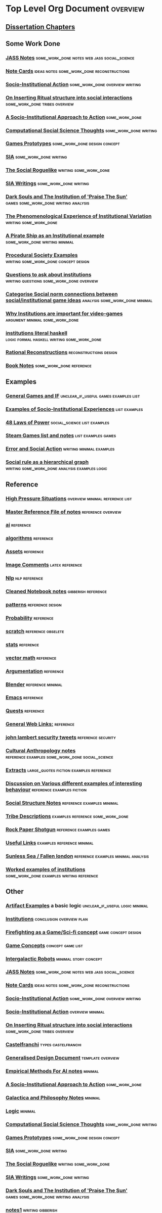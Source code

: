 * Top Level Org Document                                                        :overview:
** [[file:orgfiles/Chapters.org::*Dissertation%20Chapters][Dissertation Chapters]]
** Some Work Done
*** [[file:orgfiles/jass_notes.org::*JASS%20Notes][JASS Notes]]                                                                  :some_work_done:notes:web:jass:social_science:
*** [[file:orgfiles/notecards.org::*Note%20Cards][Note Cards]]                                                                  :ideas:notes:some_work_done:reconstructions:
*** [[file:orgfiles/anotherAttempt.org::*Socio-Institutional%20Action][Socio-Institutional Action]]                                                  :some_work_done:overview:writing:
*** [[file:orgfiles/argumentOverview.org::*On%20Inserting%20Ritual%20structure%20into%20social%20interactions][On Inserting Ritual structure into  social interactions]]                     :some_work_done:tribes:overview:
*** [[file:orgfiles/evansNotes.org::*A%20Socio-Institutional%20Approach%20to%20Action][A Socio-Institutional Approach to Action]]                                    :some_work_done:
*** [[file:orgfiles/compSocScience.org::*Computational%20Social%20Science%20Thoughts][Computational Social Science Thoughts]]                                       :some_work_done:writing:
*** [[file:orgfiles/gamesPrototypes.org::*Games%20Prototypes][Games Prototypes]]                                                            :some_work_done:design:concept:
*** [[file:orgfiles/sia.org::*SIA][SIA]]                                                                         :some_work_done:writing:
*** [[file:orgfiles/socialRoguelike.org::*The%20Social%20Roguelike][The Social Roguelike]]                                                        :writing:some_work_done:
*** [[file:orgfiles/siaWritings.org::*SIA%20Writings][SIA Writings]]                                                                :some_work_done:writing:
*** [[file:orgfiles/darkSoulsAsInstitution.org::*Dark%20Souls%20and%20The%20Institution%20of%20'Praise%20The%20Sun'][Dark Souls and The Institution of 'Praise The Sun']]                          :games:some_work_done:writing:analysis:
*** [[file:orgfiles/phenomenologyOfInstitutions.org::*The%20Phenomenological%20Experience%20of%20Institutional%20Variation][The Phenomenological Experience of Institutional Variation]]                  :writing:some_work_done:
*** [[file:orgfiles/pirateShip.org::*A%20Pirate%20Ship%20as%20an%20Institutional%20example][A Pirate Ship as an Institutional example]]                                   :some_work_done:writing:minimal:
*** [[file:orgfiles/procSocietyExamples.org::*Procedural%20Society%20Examples][Procedural Society Examples]]                                                 :writing:some_work_done:concept:design:
*** [[file:orgfiles/questions.org::*Questions%20to%20ask%20about%20institutions][Questions to ask about institutions]]                                         :writing:questions:some_work_done:overview:
*** [[file:orgfiles/threeIdeas.org::*Categorise%20Social%20norm%20connections%20between%20social/institutional%20game%20ideas][Categorise Social norm connections between social/institutional game ideas]]  :analysis:some_work_done:minimal:
*** [[file:orgfiles/whyInstitutions.org::*Why%20Institutions%20are%20important%20for%20video-games][Why Institutions are important for video-games]]                              :argument:minimal:some_work_done:
*** [[file:haskell/institutions.lhs::Institutions.%20A%20Way%20of%20conceptualising%20social%20interactions%20and%20their%20interrelation][institutions literal haskell]] :logic:formal:haskell:writing:some_work_done:
*** [[file:orgfiles/Rational_Reconstructions.org::*Rational%20Reconstructions][Rational Reconstructions]]                                                    :reconstructions:design:
*** [[file:orgfiles/book_notes.org::*Book%20Notes][Book Notes]]                                                                  :some_work_done:reference:
** Examples
*** [[file:orgfiles/General_Games.org::*General%20Games%20and%20IF][General Games and IF]]                                                        :unclear_if_useful:games:examples:list:
*** [[file:orgfiles/examples.org::*Examples%20of%20Socio-Institutional%20Experiences][Examples of Socio-Institutional Experiences]]                                 :list:examples:
*** [[file:orgfiles/48laws.org::*48%20Laws%20of%20Power][48 Laws of Power]]                                                            :social_science:list:examples:
*** [[file:orgfiles/steamGames.org::*Steam%20Games%20list%20and%20notes][Steam Games list and notes]]                                                  :list:examples:games:
*** [[file:orgfiles/errorAndSocialAction.org::*Error%20and%20Social%20Action][Error and Social Action]]                                                     :writing:minimal:examples:
*** [[file:orgfiles/sweepLineSocialAlg.org::*Social%20rule%20as%20a%20hierarchical%20graph][Social rule as a hierarchical graph]]                                         :writing:some_work_done:analysis:examples:logic:
** Reference
*** [[file:orgfiles/highPressureSituations.org::*High%20Pressure%20Situations][High Pressure Situations]]                                                    :overview:minimal:reference:list:
*** [[file:orgfiles/master.org::*Master%20Reference%20File%20of%20notes][Master Reference File of notes]]                                              :reference:overview:
*** [[file:orgfiles/ai.org][ai]]                                                                          :reference:
*** [[file:orgfiles/algorithms.org][algorithms]]                                                                  :reference:
*** [[file:orgfiles/assets.org::*Assets][Assets]]                                                                      :reference:
*** [[file:orgfiles/imageComments.org::*Image%20Comments][Image Comments]]                                                              :latex:reference:
*** [[file:orgfiles/nlp.org::*%20Natural%20Language%20Processing:][Nlp]]                                                                         :nlp:reference:
*** [[file:orgfiles/notebook_notes.org::*Cleaned%20Notebook%20notes][Cleaned Notebook notes]]                                                      :gibberish:reference:
*** [[file:orgfiles/patterns.org][patterns]]                                                                    :reference:design:
*** [[file:orgfiles/probability.org::*Probability][Probability]]                                                                 :reference:
*** [[file:orgfiles/scratch.org][scratch]]                                                                     :reference:obselete:
*** [[file:orgfiles/stats.org][stats]]                                                                       :reference:
*** [[file:orgfiles/vectorMath.org][vector math]]                                                                 :reference:
*** [[file:orgfiles/writing.org::*Argumentation][Argumentation]]                                                               :reference:
*** [[file:orgfiles/blender.org::*Blender][Blender]]                                                                     :reference:minimal:
*** [[file:orgfiles/emacs.org::*%20Emacs][Emacs]]                                                                       :reference:
*** [[file:orgfiles/quests.org][Quests]]                                                                      :reference:
*** [[file:orgfiles/links.org][General Web Links:]]                             :reference:
*** [[file:orgfiles/john_Lambert_security_tweets.org][john lambert security tweets]]                                                :reference:security:
*** [[file:orgfiles/culturalAntroNotes.org::*Cultural%20Anthropology%20notes][Cultural Anthropology notes]]                                                 :reference:examples:some_work_done:social_science:
*** [[file:orgfiles/extracts.org][Extracts]]                                    :large_quotes:fiction:examples:reference:
*** [[file:orgfiles/extractsDiscussion.org::*Discussion%20on%20Various%20different%20examples%20of%20interesting%20behaviour][Discussion on Various different examples of interesting behaviour]]           :reference:examples:fiction:
*** [[file:orgfiles/socialStructures.org::*Social%20Structure%20Notes][Social Structure Notes]]                                                      :reference:examples:minimal:
*** [[file:orgfiles/tribeDescriptions.org::*Tribe%20Descriptions][Tribe Descriptions]]                                                          :examples:reference:some_work_done:
*** [[file:orgfiles/rpsNotes.org::*Rock%20Paper%20Shotgun][Rock Paper Shotgun]]                                                          :reference:examples:games:
*** [[file:orgfiles/usefulLinks.org::*Useful%20Links][Useful Links]]                                                                :examples:reference:minimal:
*** [[file:orgfiles/sunlessSeaNotes.org][Sunless Sea / Fallen london]]                                                 :reference:examples:minimal:analysis:
*** [[file:orgfiles/workedExamples.org::*Worked%20examples%20of%20institutions][Worked examples of institutions]]                                             :some_work_done:examples:writing:reference:

** Other
*** [[file:orgfiles/Artifact_examples.org::*Artifact%20Examples][Artifact Examples]] a basic logic                                             :unclear_if_useful:logic:minimal:
*** [[file:orgfiles/chapterPlan.org::*Institutions][Institutions]]                                                                :conclusion:overview:plan:
*** [[file:orgfiles/firefighting.org::*Firefighting%20as%20a%20Game/Sci-fi%20concept][Firefighting as a Game/Sci-fi concept]]                                       :game:concept:design:
*** [[file:orgfiles/game_concepts.org::*Game%20Concepts][Game Concepts]]                                                               :concept:game:list:
*** [[file:orgfiles/intergalacticRobots.org::*Intergalactic%20Robots][Intergalactic Robots]]                                                        :minimal:story:concept:
*** [[file:orgfiles/jass_notes.org::*JASS%20Notes][JASS Notes]]                                                                  :some_work_done:notes:web:jass:social_science:
*** [[file:orgfiles/notecards.org::*Note%20Cards][Note Cards]]                                                                  :ideas:notes:some_work_done:reconstructions:
*** [[file:orgfiles/anotherAttempt.org::*Socio-Institutional%20Action][Socio-Institutional Action]]                                                  :some_work_done:overview:writing:
*** [[file:orgfiles/dissertationOutline.org::*Socio-Institutional%20Action][Socio-Institutional Action]]                                                  :overview:minimal:
*** [[file:orgfiles/argumentOverview.org::*On%20Inserting%20Ritual%20structure%20into%20social%20interactions][On Inserting Ritual structure into  social interactions]]                     :some_work_done:tribes:overview:
*** [[file:orgfiles/castelfranchi.org::*Castelfranchi][Castelfranchi]]                                                               :types:castelfranchi:
*** [[file:orgfiles/designDocNotes.org::*Generalised%20Design%20Document][Generalised Design Document]]                                                 :template:overview:
*** [[file:orgfiles/empiricalMethods.org::*Empirical%20Methods%20For%20AI%20notes][Empirical Methods For AI notes]]                                              :minimal:
*** [[file:orgfiles/evansNotes.org::*A%20Socio-Institutional%20Approach%20to%20Action][A Socio-Institutional Approach to Action]]                                    :some_work_done:
*** [[file:orgfiles/galacticaAndPhilosophyNotes.org::*Galactica%20and%20Philosophy%20Notes][Galactica and Philosophy Notes]]                                              :minimal:
*** [[file:orgfiles/logic.org::*Logic][Logic]]                                                                       :minimal:
*** [[file:orgfiles/compSocScience.org::*Computational%20Social%20Science%20Thoughts][Computational Social Science Thoughts]]                                       :some_work_done:writing:
*** [[file:orgfiles/gamesPrototypes.org::*Games%20Prototypes][Games Prototypes]]                                                            :some_work_done:design:concept:
*** [[file:orgfiles/sia.org::*SIA][SIA]]                                                                         :some_work_done:writing:
*** [[file:orgfiles/socialRoguelike.org::*The%20Social%20Roguelike][The Social Roguelike]]                                                        :writing:some_work_done:
*** [[file:orgfiles/siaWritings.org::*SIA%20Writings][SIA Writings]]                                                                :some_work_done:writing:
*** [[file:orgfiles/darkSoulsAsInstitution.org::*Dark%20Souls%20and%20The%20Institution%20of%20'Praise%20The%20Sun'][Dark Souls and The Institution of 'Praise The Sun']]                          :games:some_work_done:writing:analysis:
*** [[file:orgfiles/gymNotes.org::*notes1][notes1]]                                                                      :writing:gibberish:
*** [[file:orgfiles/phenomenologyOfInstitutions.org::*The%20Phenomenological%20Experience%20of%20Institutional%20Variation][The Phenomenological Experience of Institutional Variation]]                  :writing:some_work_done:
*** [[file:orgfiles/pirateShip.org::*A%20Pirate%20Ship%20as%20an%20Institutional%20example][A Pirate Ship as an Institutional example]]                                   :some_work_done:writing:minimal:
*** [[file:orgfiles/procSocietyExamples.org::*Procedural%20Society%20Examples][Procedural Society Examples]]                                                 :writing:some_work_done:concept:design:
*** [[file:orgfiles/questions.org::*Questions%20to%20ask%20about%20institutions][Questions to ask about institutions]]                                         :writing:questions:some_work_done:overview:
*** [[file:orgfiles/scifiHorror.org::*A%20war%20beyond%20belief][A war beyond belief]]                                                         :writing:concept:fiction:
*** [[file:orgfiles/threeIdeas.org::*Categorise%20Social%20norm%20connections%20between%20social/institutional%20game%20ideas][Categorise Social norm connections between social/institutional game ideas]]  :analysis:some_work_done:minimal:
*** [[file:orgfiles/whyInstitutions.org::*Why%20Institutions%20are%20important%20for%20video-games][Why Institutions are important for video-games]]                              :argument:minimal:some_work_done:
*** [[file:orgfiles/machine_learning.org::*Machine%20Learning%20Notes][Machine Learning Notes]]                                                      :machine_learning:
